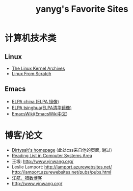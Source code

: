 #+TITLE: yanyg's Favorite Sites

* 计算机技术类
** Linux
- [[https://www.kernel.org/][The Linux Kernel Archives]]
- [[http://www.linuxfromscratch.org/][Linux From Scratch]]

** Emacs
- [[http://elpa.emacs-china.org/][ELPA china (ELPA 镜像)]]
- [[http://mirrors.tuna.tsinghua.edu.cn/elpa][ELPA tsinghua(ELPA清华镜像)]]
- [[https://www.emacswiki.org/][EmacsWiki]]([[https://www.emacswiki.org/emacs?interface=zh-cn][EmacsWiki中文]])

* 博客/论文
- [[https://dirtysalt.github.io/][Dirtysalt's homepage]] (此处css来自他的页面, 谢过)
- [[http://nfil.es/w/FIhVEe/reading-list-in-computer-systems-area/][Reading List in Computer Systems Area]]
- 王垠: [[http://www.yinwang.org/][http://www.yinwang.org/]]
- Leslie Lamport: [[http://lamport.azurewebsites.net/][http://lamport.azurewebsites.net/]]
 [[http://lamport.azurewebsites.net/pubs/pubs.html][http://lamport.azurewebsites.net/pubs/pubs.html]]
- [[http://www.bagualu.net/wordpress/][江航，猎数博客]]
- [[http://www.yinwang.org/]]
